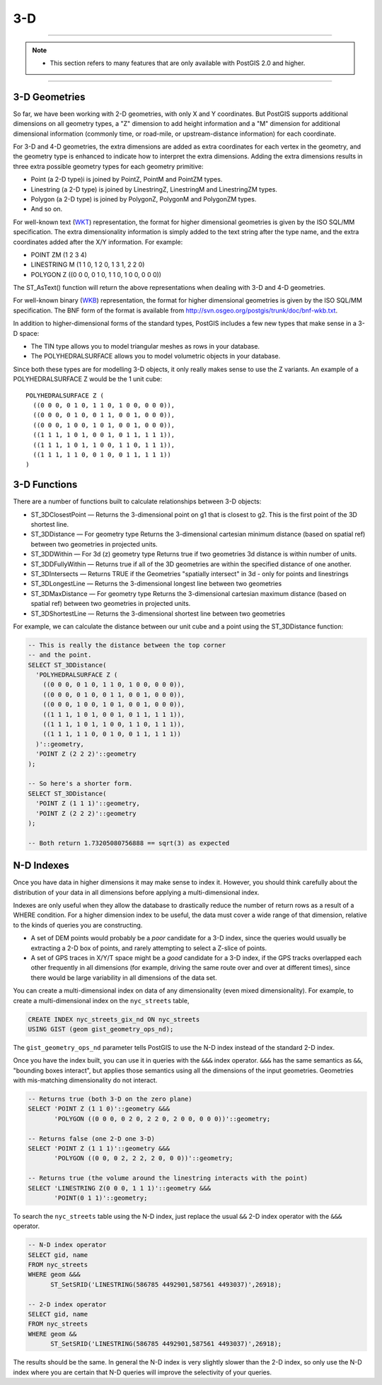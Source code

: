 .. _3d:

3-D
===

------

.. note:: - This section refers to many features that are only available with PostGIS 2.0 and higher.

------

3-D Geometries
--------------

So far, we have been working with 2-D geometries, with only X and Y coordinates. But PostGIS supports additional dimensions on all geometry types, a "Z" dimension to add height information and a "M" dimension for additional dimensional information (commonly time, or road-mile, or upstream-distance information) for each coordinate.

For 3-D and 4-D geometries, the extra dimensions are added as extra coordinates for each vertex in the geometry, and the geometry type is enhanced to indicate how to interpret the extra dimensions. Adding the extra dimensions results in three extra possible geometry types for each geometry primitive:

* Point (a 2-D type)i is joined by PointZ, PointM and PointZM types.
* Linestring (a 2-D type) is joined by LinestringZ, LinestringM and LinestringZM types.
* Polygon (a 2-D type) is joined by PolygonZ, PolygonM and PolygonZM types.
* And so on.
 
For well-known text (WKT_) representation, the format for higher dimensional geometries is given by the ISO SQL/MM specification. The extra dimensionality information is simply added to the text string after the type name, and the extra coordinates added after the X/Y information. For example:

* POINT ZM (1 2 3 4)
* LINESTRING M (1 1 0, 1 2 0, 1 3 1, 2 2 0)
* POLYGON Z ((0 0 0, 0 1 0, 1 1 0, 1 0 0, 0 0 0))
 
The ST_AsText() function will return the above representations when dealing with 3-D and 4-D geometries.

For well-known binary (WKB_) representation, the format for higher dimensional geometries is given by the ISO SQL/MM specification. The BNF form of the format is available from http://svn.osgeo.org/postgis/trunk/doc/bnf-wkb.txt.

In addition to higher-dimensional forms of the standard types, PostGIS includes a few new types that make sense in a 3-D space:

* The TIN type allows you to model triangular meshes as rows in your database.
* The POLYHEDRALSURFACE allows you to model volumetric objects in your database.
 
Since both these types are for modelling 3-D objects, it only really makes sense to use the Z variants.  An example of a POLYHEDRALSURFACE Z would be the 1 unit cube:

:: 

  POLYHEDRALSURFACE Z (
    ((0 0 0, 0 1 0, 1 1 0, 1 0 0, 0 0 0)),
    ((0 0 0, 0 1 0, 0 1 1, 0 0 1, 0 0 0)),
    ((0 0 0, 1 0 0, 1 0 1, 0 0 1, 0 0 0)),
    ((1 1 1, 1 0 1, 0 0 1, 0 1 1, 1 1 1)),
    ((1 1 1, 1 0 1, 1 0 0, 1 1 0, 1 1 1)),
    ((1 1 1, 1 1 0, 0 1 0, 0 1 1, 1 1 1))
  )
  
  
3-D Functions
--------------

There are a number of functions built to calculate relationships between 3-D objects:

* ST_3DClosestPoint — Returns the 3-dimensional point on g1 that is closest to g2. This is the first point of the 3D shortest line.
* ST_3DDistance — For geometry type Returns the 3-dimensional cartesian minimum distance (based on spatial ref) between two geometries in projected units.
* ST_3DDWithin — For 3d (z) geometry type Returns true if two geometries 3d distance is within number of units.
* ST_3DDFullyWithin — Returns true if all of the 3D geometries are within the specified distance of one another.
* ST_3DIntersects — Returns TRUE if the Geometries "spatially intersect" in 3d - only for points and linestrings
* ST_3DLongestLine — Returns the 3-dimensional longest line between two geometries
* ST_3DMaxDistance — For geometry type Returns the 3-dimensional cartesian maximum distance (based on spatial ref) between two geometries in projected units.
* ST_3DShortestLine — Returns the 3-dimensional shortest line between two geometries

For example, we can calculate the distance between our unit cube and a point using the ST_3DDistance function:

.. code-block:: sql

  -- This is really the distance between the top corner
  -- and the point.
  SELECT ST_3DDistance(
    'POLYHEDRALSURFACE Z (
      ((0 0 0, 0 1 0, 1 1 0, 1 0 0, 0 0 0)),
      ((0 0 0, 0 1 0, 0 1 1, 0 0 1, 0 0 0)),
      ((0 0 0, 1 0 0, 1 0 1, 0 0 1, 0 0 0)),
      ((1 1 1, 1 0 1, 0 0 1, 0 1 1, 1 1 1)),
      ((1 1 1, 1 0 1, 1 0 0, 1 1 0, 1 1 1)),
      ((1 1 1, 1 1 0, 0 1 0, 0 1 1, 1 1 1))
    )'::geometry,
    'POINT Z (2 2 2)'::geometry
  );
  
  -- So here's a shorter form.
  SELECT ST_3DDistance(
    'POINT Z (1 1 1)'::geometry,
    'POINT Z (2 2 2)'::geometry
  );
  
  -- Both return 1.73205080756888 == sqrt(3) as expected
    

N-D Indexes
-----------

Once you have data in higher dimensions it may make sense to index it. However, you should think carefully about the distribution of your data in all dimensions before applying a multi-dimensional index. 

Indexes are only useful when they allow the database to drastically reduce the number of return rows as a result of a WHERE condition. For a higher dimension index to be useful, the data must cover a wide range of that dimension, relative to the kinds of queries you are constructing.

* A set of DEM points would probably be a *poor* candidate for a 3-D index, since the queries would usually be extracting a 2-D box of points, and rarely attempting to select a Z-slice of points.
* A set of GPS traces in X/Y/T space might be a *good* candidate for a 3-D index, if the GPS tracks overlapped each other frequently in all dimensions (for example, driving the same route over and over at different times), since there would be large variability in all dimensions of the data set.

You can create a multi-dimensional index on data of any dimensionality (even mixed dimensionality). For example, to create a multi-dimensional index on the ``nyc_streets`` table,

.. code-block:: sql

  CREATE INDEX nyc_streets_gix_nd ON nyc_streets 
  USING GIST (geom gist_geometry_ops_nd);
  
The ``gist_geometry_ops_nd`` parameter tells PostGIS to use the N-D index instead of the standard 2-D index.

Once you have the index built, you can use it in queries with the ``&&&`` index operator. ``&&&`` has the same semantics as ``&&``, "bounding boxes interact", but applies those semantics using all the dimensions of the input geometries. Geometries with mis-matching dimensionality do not interact.

.. code-block:: sql

  -- Returns true (both 3-D on the zero plane)
  SELECT 'POINT Z (1 1 0)'::geometry &&& 
         'POLYGON ((0 0 0, 0 2 0, 2 2 0, 2 0 0, 0 0 0))'::geometry;
  
  -- Returns false (one 2-D one 3-D)
  SELECT 'POINT Z (1 1 1)'::geometry &&& 
         'POLYGON ((0 0, 0 2, 2 2, 2 0, 0 0))'::geometry;
  
  -- Returns true (the volume around the linestring interacts with the point)
  SELECT 'LINESTRING Z(0 0 0, 1 1 1)'::geometry &&& 
         'POINT(0 1 1)'::geometry;

To search the ``nyc_streets`` table using the N-D index, just replace the usual ``&&`` 2-D index operator with the ``&&&`` operator.

.. code-block:: sql

  -- N-D index operator
  SELECT gid, name 
  FROM nyc_streets 
  WHERE geom &&& 
        ST_SetSRID('LINESTRING(586785 4492901,587561 4493037)',26918);

  -- 2-D index operator
  SELECT gid, name 
  FROM nyc_streets 
  WHERE geom && 
        ST_SetSRID('LINESTRING(586785 4492901,587561 4493037)',26918);

The results should be the same. In general the N-D index is very slightly slower than the 2-D index, so only use the N-D index where you are certain that N-D queries will improve the selectivity of your queries.

.. _WKT: https://en.wikipedia.org/wiki/Well-known_text_representation_of_geometry

.. _WKB: https://en.wikipedia.org/wiki/Well-known_binary
